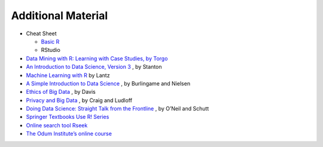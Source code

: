 Additional Material
==========================
* Cheat Sheet

  * `Basic R <https://iqss.github.io/dss-workshops/R/Rintro/base-r-cheat-sheet.pdf>`_
  * RStudio
* `Data Mining with R: Learning with Case Studies, by Torgo <http://www.dcc.fc.up.pt/~ltorgo/DataMiningWithR/>`_
* `An Introduction to Data Science, Version 3 <http://jsresearch.net/>`_ , by Stanton
* `Machine Learning with R <http://www.packtpub.com/machine-learning-with-r/book>`_ by Lantz
* `A Simple Introduction to Data Science <http://newstreetcommunications.com/businesstechnical/a_simple_introduction_to_data_science>`_ , by Burlingame and Nielsen
* `Ethics of Big Data <Ethics of Big Data>`_ , by Davis
* `Privacy and Big Data <http://shop.oreilly.com/product/0636920020103.do>`_ , by Craig and Ludloff
* `Doing Data Science: Straight Talk from the Frontline <http://shop.oreilly.com/product/0636920028529.do>`_ , by O’Neil and Schutt
* `Springer Textbooks Use R! Series <https://www.springer.com/series/6991>`_
* `Online search tool Rseek <http://www.rseek.org/>`_
* `The Odum Institute’s online course <http://www.odum.unc.edu/odum/contentSubpage.jsp?nodeid=670>`_
